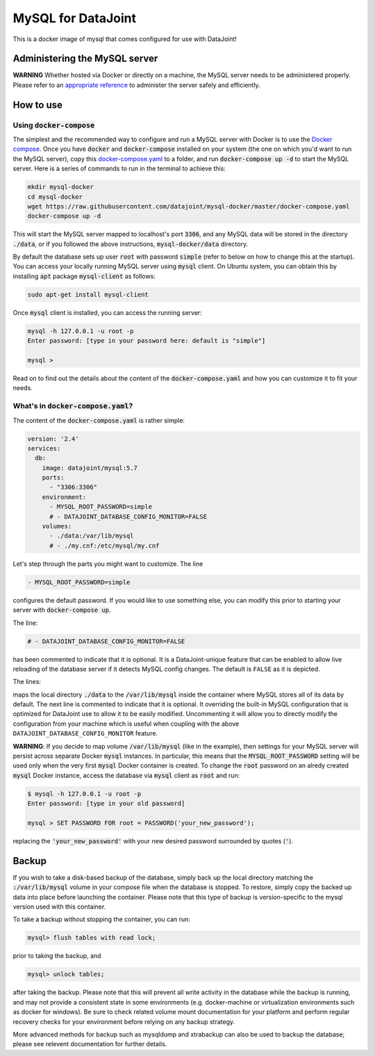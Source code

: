 MySQL for DataJoint
###################

This is a docker image of mysql that comes configured for use with DataJoint!


Administering the MySQL server
******************************

**WARNING** Whether hosted via Docker or directly on a machine, the MySQL server needs to be administered properly. Please refer to an `appropriate reference <https://dev.mysql.com/doc/refman/5.7/en/server-administration.html>`_ to administer the server safely and efficiently.

How to use
**********

Using :code:`docker-compose`
======================
The simplest and the recommended way to configure and run a MySQL server with Docker is to use the `Docker compose <https://docs.docker.com/compose/>`_. Once you have :code:`docker` and :code:`docker-compose` installed on your system (the one on which you'd want to run the MySQL server), copy this `docker-compose.yaml <https://raw.githubusercontent.com/datajoint/mysql-docker/master/docker-compose.yaml>`_ to a folder, and run :code:`docker-compose up -d` to start the MySQL server. Here is a series of commands to run in the terminal to achieve this:

.. code:: bash
  
    mkdir mysql-docker
    cd mysql-docker
    wget https://raw.githubusercontent.com/datajoint/mysql-docker/master/docker-compose.yaml
    docker-compose up -d

This will start the MySQL server mapped to localhost's port :code:`3306`, and any MySQL data will be stored in the directory :code:`./data`, or if you followed the above instructions, :code:`mysql-docker/data` directory. 

By default the database sets up user :code:`root` with password :code:`simple` (refer to below on how to change this at the startup). You can access your locally running MySQL server using :code:`mysql` client. On Ubuntu system, you can obtain this by installing :code:`apt` package :code:`mysql-client` as follows:

.. code:: bash

    sudo apt-get install mysql-client

Once :code:`mysql` client is installed, you can access the running server:

.. code:: bash

    mysql -h 127.0.0.1 -u root -p
    Enter password: [type in your password here: default is "simple"]

    mysql >

Read on to find out the details about the content of the :code:`docker-compose.yaml` and how you can customize it to fit your needs.

What's in :code:`docker-compose.yaml`?
===============================
The content of the :code:`docker-compose.yaml` is rather simple:

.. code:: yaml

    version: '2.4'
    services:
      db:
        image: datajoint/mysql:5.7
        ports:
          - "3306:3306"
        environment:
          - MYSQL_ROOT_PASSWORD=simple
          # - DATAJOINT_DATABASE_CONFIG_MONITOR=FALSE
        volumes:
          - ./data:/var/lib/mysql
          # - ./my.cnf:/etc/mysql/my.cnf

Let's step through the parts you might want to customize. The line

.. code:: yaml

    - MYSQL_ROOT_PASSWORD=simple

configures the default password. If you would like to use something else, you can modify this prior to starting your server with :code:`docker-compose up`.

The line:

.. code:: yaml

    # - DATAJOINT_DATABASE_CONFIG_MONITOR=FALSE

has been commented to indicate that it is optional. It is a DataJoint-unique feature that can be enabled to allow live reloading of the database server if it detects MySQL config changes. The default is ``FALSE`` as it is depicted.

The lines:

.. code:: yaml
    volumes:
      - ./data:/var/lib/mysql
      # - ./my.cnf:/etc/mysql/my.cnf

maps the local directory :code:`./data` to the :code:`/var/lib/mysql` inside the container where MySQL stores all of its data by default. The next line is commented to indicate that it is optional. It overriding the built-in MySQL configuration that is optimized for DataJoint use to allow it to be easily modified. Uncommenting it will allow you to directly modify the configuration from your machine which is useful when coupling with the above ``DATAJOINT_DATABASE_CONFIG_MONITOR`` feature.

**WARNING**: If you decide to map volume :code:`/var/lib/mysql` (like in the example), then settings for your MySQL server will persist across separate Docker :code:`mysql` instances. In particular, this means that the :code:`MYSQL_ROOT_PASSWORD` setting will be used only when the very first :code:`mysql` Docker container is created. To change the :code:`root` password on an alredy created :code:`mysql` Docker instance, access the database via :code:`mysql` client as :code:`root` and run:

.. code:: bash

    $ mysql -h 127.0.0.1 -u root -p
    Enter password: [type in your old password]
    
    mysql > SET PASSWORD FOR root = PASSWORD('your_new_password');

replacing the :code:`'your_new_password'` with your new desired password surrounded by quotes (:code:`'`).

Backup
******

If you wish to take a disk-based backup of the database, simply back up the local directory matching the :code:`:/var/lib/mysql` volume in your compose file when the database is stopped. To restore, simply copy the backed up data into place before launching the container. Please note that this type of backup is version-specific to the mysql version used with this container.

To take a backup without stopping the container, you can run:

.. code:: bash

    mysql> flush tables with read lock;

prior to taking the backup, and

.. code:: bash

    mysql> unlock tables;

after taking the backup. Please note that this will prevent all write activity in the database while the backup is running, and may not provide a consistent state in some environments (e.g. docker-machine or virtualization environments such as docker for windows). Be sure to check related volume mount documentation for your platform and perform regular recovery checks for your environment before relying on any backup strategy.

More advanced methods for backup such as mysqldump and xtrabackup can also be used to backup the database; please see relevent documentation for further details.
